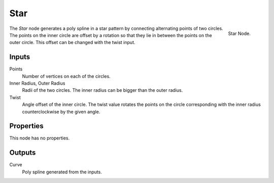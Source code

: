 .. index:: Geometry Nodes; Star
.. _bpy.types.GeometryNodeCurveStar:

******
Star
******

.. figure:: /images/modeling_geometry-nodes_curve-primitives_star_node.png
   :align: right

   Star Node.

The *Star* node generates a poly spline in a star pattern by connecting alternating points of two circles. 
The points on the inner circle are offset by a rotation so that they lie in between the points on the outer
circle. This offset can be changed with the twist input.


Inputs
======

Points
   Number of vertices on each of the circles.

Inner Radius, Outer Radius
   Radii of the two circles.
   The inner radius can be bigger than the outer radius.

Twist
   Angle offset of the inner circle.
   The twist value rotates the points on the circle corresponding with the inner radius
   counterclockwise by the given angle.


Properties
==========

This node has no properties.


Outputs
=======

Curve
   Poly spline generated from the inputs.
